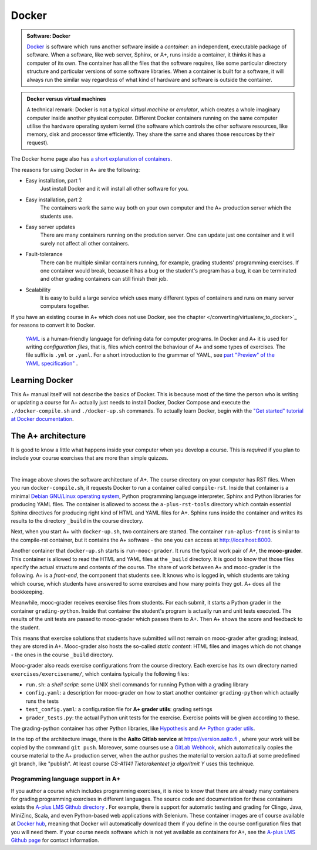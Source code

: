 Docker
======

.. styled-topic::

  Main questions:
      What is Docker? How are A+ and other software related to each other?

  Topics?
      Docker containers, A+ architecture.

  What you are supposed to do?
      Read the material. Try the Docker tutorial if you want to know more.

  Difficulty:
      You need UNIX terminal. We will not go deep into software technology,
      but show some things that are good to know for all course authors.

  Laboriousness:
      1-2 hours

.. admonition:: Software: Docker
  :class: meta

  `Docker <https://www.docker.com/>`_ is software which runs another software
  inside a *container*: an independent, executable package of software.
  When a software, like web server, Sphinx, or A+, runs inside a container,
  it thinks it has a computer of its own. The container has all the files
  that the software requires, like some particular directory structure and
  particular versions of some software libraries. When a container is built
  for a software, it will always run the similar way regardless of what kind
  of hardware and software is outside the container.

.. admonition:: Docker versus virtual machines
  :class: note

  A technical remark: Docker is not a typical *virtual machine* or *emulator*,
  which creates a whole imaginary computer inside another physical computer.
  Different Docker containers running on the same computer utilise the hardware
  operating system kernel (the software which controls the other software
  resources, like memory, disk and processor time efficiently. They share the
  same and shares those resources by their request).

The Docker home page also has `a short explanation of containers
<https://www.docker.com/what-container>`_.

The reasons for using Docker in A+ are the following:

- Easy installation, part 1
    Just install Docker and it will install all other software for you.

- Easy installation, part 2
    The containers work the same way both on your own  computer and the
    A+ production server which the students use.

- Easy server updates
    There are many containers running on the prodution server. One can
    update just one container and it will surely not affect all other
    containers.

- Fault-tolerance
    There can be multiple similar containers running, for example,
    grading students' programming exercises. If one container would break,
    because it has a bug or the student's program has a bug, it can be
    terminated and other grading containers can still finish their job.

- Scalability
    It is easy to build a large service which uses many different
    types of containers and runs on many server computers together.

If you have an existing course in A+ which does not use Docker, see the chapter
</converting/virtualenv_to_docker>`_ for reasons to convert it to
Docker.
  `YAML <http://yaml>`_ is a human-friendly language for defining data
  for computer programs. In Docker and A+ it is used for writing
  *configuration files*, that is, files which control the behaviour of
  A+ and some types of exercises. The file suffix is ``.yml`` or
  ``.yaml``. For a short introduction to the grammar of YAML, see
  `part "Preview" of the YAML specification"
  <http://yaml.org/spec/1.2/spec.html#Preview>`_ .

Learning Docker
---------------

This A+ manual itself will not describe the basics of Docker. This is
because most of the time the person who is writing or updating a course
for A+ actually just needs to install Docker, Docker Compose and
execute the ``./docker-compile.sh`` and ``./docker-up.sh`` commands.
To actually learn Docker, begin with the `"Get started" tutorial at Docker
documentation <https://docs.docker.com/get-started/>`_.

The A+ architecture
-------------------

It is good to know a little what happens inside your computer when you
develop a course. This is *required* if you plan to include your course
exercises that are more than simple quizzes.

.. image:: /images/aplus-architecture.png
  :align: center

|

The image above shows the software architecture of A+. The course directory
on your computer has RST files. When you run ``docker-compile.sh``, it
requests Docker to run a container called ``compile-rst``. Inside that
container is a minimal `Debian GNU/Linux operating system
<https://www.debian.org/>`_, Python programming language interpreter,
Sphinx and Python libraries for producing YAML files. The container
is allowed to access the ``a-plus-rst-tools`` directory which contain
essential Sphinx directives for producing right kind of HTML and YAML
files for A+. Sphinx runs inside the container and writes its results
to the directory ``_build`` in the course directory.

Next, when you start A+ with ``docker-up.sh``, two containers are started.
The container ``run-aplus-front`` is similar to the compile-rst container,
but it contains the A+ software - the one you can access at
http://localhost:8000.

Another container that ``docker-up.sh`` starts is ``run-mooc-grader``.
It runs the typical work pair of A+, the **mooc-grader**.
This container is allowed to read the HTML and YAML
files at the ``_build`` directory. It is good to know that those files
specify the actual structure and contents of the course.
The share of work between A+ and mooc-grader is the following. A+ is
a *front-end*, the component that students see. It knows who is
logged in, which students are taking which course, which students
have answered to some exercises and how many points they got. A+ does
all the bookkeeping.

Meanwhile, mooc-grader receives exercise files from
students. For each submit, it starts a Python grader in the container
``grading-python``. Inside that container the student's program is
actually run and unit tests executed. The results of the unit tests
are passed to mooc-grader which passes them to A+. Then A+ shows
the score and feedback to the student.

This means that exercise solutions that students have submitted will not remain
on mooc-grader after grading; instead, they are stored in A+. Mooc-grader
also hosts the so-called *static content*: HTML files and images
which do not change - the ones in the course ``_build`` directory.

Mooc-grader also reads exercise configurations from the course directory.
Each exercise has its own directory named ``exercises/exercisename/``,
which contains typically the following files:

- ``run.sh``: a *shell script*: some UNIX shell commands for running Python
  with a grading library

- ``config.yaml``: a description for mooc-grader on how to start another
  container ``grading-python`` which actually runs the tests

- ``test_config.yaml``: a configuration file for **A+ grader utils**:
  grading settings

- ``grader_tests.py``: the actual Python unit tests for the exercise.
  Exercise points will be given according to these.

The grading-python container has other Python libraries, like
`Hypothesis <https://pypi.org/project/hypothesis/>`_ and
`A+ Python grader utils
<https://github.com/Aalto-LeTech/python-grader-utils>`_.

In the top of the architecture image, there is the **Aalto Gitlab
service** at https://version.aalto.fi , where your work will be copied
by the command ``git push``. Moreover, some courses use a
`GitLab Webhook
<https://docs.gitlab.com/ee/user/project/integrations/webhooks.html>`_,
which automatically copies the course material to the A+ production
server, when the author pushes the material to version.aalto.fi at some
predefined git branch, like "publish". At least course
*CS-A1141 Tietorakenteet ja algoritmit Y* uses this technique.




Programming language support in A+
..................................

If you author a course which includes programming exercises, it is nice
to know that there are already many containers for grading programming
exercises in different languages. The source code and documentation for
these containers exists the `A-plus LMS Github directory
<https://github.com/apluslms/>`_ . For example, there is support for
automatic testing and grading for Clingo, Java, MiniZinc, Scala, and
even Python-based web applications with Selenium. These container images
are of course available at `Docker hub
<https://hub.docker.com/r/apluslms/>`_, meaning that Docker will
automatically download them if you define in the course configuration
files that you will need them. If your course needs software which is
not yet available as containers for A+, see the
`A-plus LMS Github page <https://apluslms.github.io/>`_ for
contact information.
